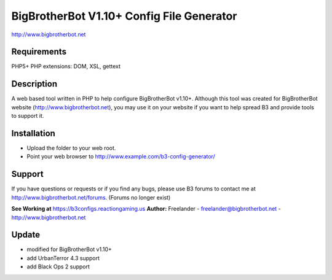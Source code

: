 BigBrotherBot V1.10+ Config File Generator
===================================

http://www.bigbrotherbot.net

Requirements
------------
PHP5+
PHP extensions: DOM, XSL, gettext

Description
-----------

A web based tool written in PHP to help configure BigBrotherBot v1.10+. Although this tool was created for
BigBrotherBot website (http://www.bigbrotherbot.net), you may use it on your website if you want to
help spread B3 and provide tools to support it.

Installation
------------

- Upload the folder to your web root.
- Point your web browser to http://www.example.com/b3-config-generator/

Support
-------
If you have questions or requests or if you find any bugs, please use B3 forums to contact me at 
http://www.bigbrotherbot.net/forums. (Forums no longer exist)

**See Working at** https://b3configs.reactiongaming.us
**Author:** Freelander - freelander@bigbrotherbot.net - http://www.bigbrotherbot.net

Update
-------
- modified for BigBrotherBot v1.10+
- add UrbanTerror 4.3 support
- add Black Ops 2 support
